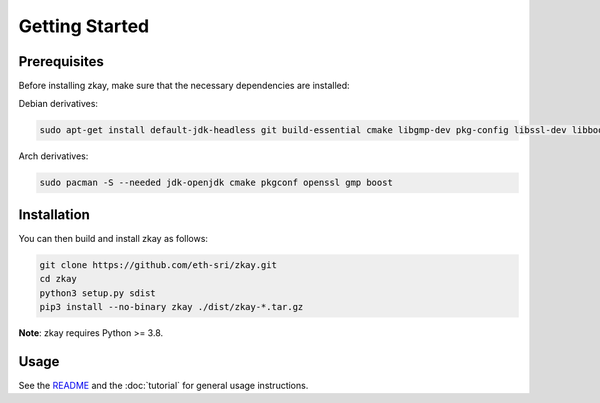 Getting Started
================================

Prerequisites
--------------

Before installing zkay, make sure that the necessary dependencies are installed:

Debian derivatives:

.. code-block:: bash

	sudo apt-get install default-jdk-headless git build-essential cmake libgmp-dev pkg-config libssl-dev libboost-dev libboost-program-options-dev

Arch derivatives:

.. code-block:: bash

	sudo pacman -S --needed jdk-openjdk cmake pkgconf openssl gmp boost


Installation
--------------

You can then build and install zkay as follows:

.. code-block:: bash

	git clone https://github.com/eth-sri/zkay.git
	cd zkay
	python3 setup.py sdist
	pip3 install --no-binary zkay ./dist/zkay-*.tar.gz


**Note**: zkay requires Python >= 3.8.

Usage
--------------

See the `README <https://github.com/eth-sri/zkay/blob/master/README.md>`_ and the :doc:`tutorial` for general usage instructions.

